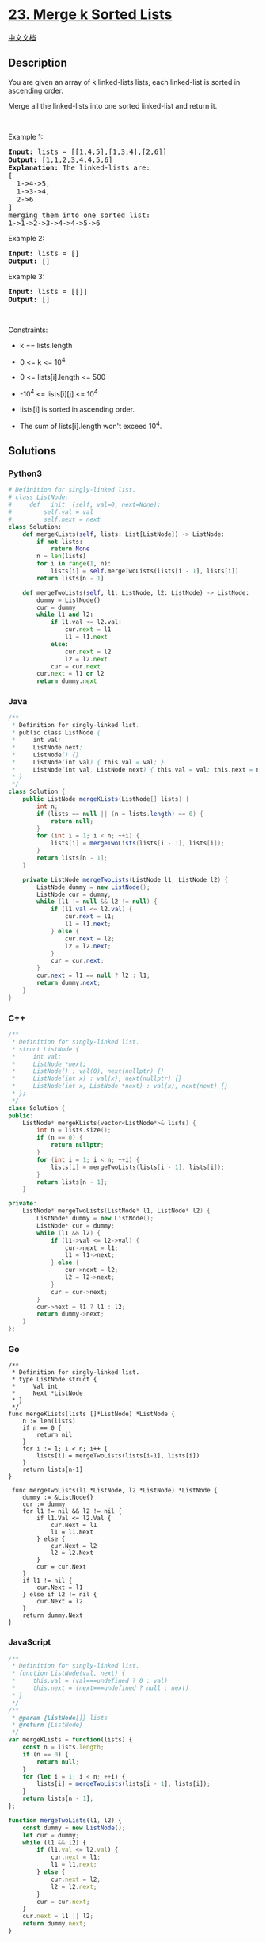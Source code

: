 * [[https://leetcode.com/problems/merge-k-sorted-lists][23. Merge k
Sorted Lists]]
  :PROPERTIES:
  :CUSTOM_ID: merge-k-sorted-lists
  :END:
[[./solution/0000-0099/0023.Merge k Sorted Lists/README.org][中文文档]]

** Description
   :PROPERTIES:
   :CUSTOM_ID: description
   :END:

#+begin_html
  <p>
#+end_html

You are given an array of k linked-lists lists, each linked-list is
sorted in ascending order.

#+begin_html
  </p>
#+end_html

#+begin_html
  <p>
#+end_html

Merge all the linked-lists into one sorted linked-list and return it.

#+begin_html
  </p>
#+end_html

#+begin_html
  <p>
#+end_html

 

#+begin_html
  </p>
#+end_html

#+begin_html
  <p>
#+end_html

Example 1:

#+begin_html
  </p>
#+end_html

#+begin_html
  <pre>
  <strong>Input:</strong> lists = [[1,4,5],[1,3,4],[2,6]]
  <strong>Output:</strong> [1,1,2,3,4,4,5,6]
  <strong>Explanation:</strong> The linked-lists are:
  [
    1-&gt;4-&gt;5,
    1-&gt;3-&gt;4,
    2-&gt;6
  ]
  merging them into one sorted list:
  1-&gt;1-&gt;2-&gt;3-&gt;4-&gt;4-&gt;5-&gt;6
  </pre>
#+end_html

#+begin_html
  <p>
#+end_html

Example 2:

#+begin_html
  </p>
#+end_html

#+begin_html
  <pre>
  <strong>Input:</strong> lists = []
  <strong>Output:</strong> []
  </pre>
#+end_html

#+begin_html
  <p>
#+end_html

Example 3:

#+begin_html
  </p>
#+end_html

#+begin_html
  <pre>
  <strong>Input:</strong> lists = [[]]
  <strong>Output:</strong> []
  </pre>
#+end_html

#+begin_html
  <p>
#+end_html

 

#+begin_html
  </p>
#+end_html

#+begin_html
  <p>
#+end_html

Constraints:

#+begin_html
  </p>
#+end_html

#+begin_html
  <ul>
#+end_html

#+begin_html
  <li>
#+end_html

k == lists.length

#+begin_html
  </li>
#+end_html

#+begin_html
  <li>
#+end_html

0 <= k <= 10^4

#+begin_html
  </li>
#+end_html

#+begin_html
  <li>
#+end_html

0 <= lists[i].length <= 500

#+begin_html
  </li>
#+end_html

#+begin_html
  <li>
#+end_html

-10^4 <= lists[i][j] <= 10^4

#+begin_html
  </li>
#+end_html

#+begin_html
  <li>
#+end_html

lists[i] is sorted in ascending order.

#+begin_html
  </li>
#+end_html

#+begin_html
  <li>
#+end_html

The sum of lists[i].length won't exceed 10^4.

#+begin_html
  </li>
#+end_html

#+begin_html
  </ul>
#+end_html

** Solutions
   :PROPERTIES:
   :CUSTOM_ID: solutions
   :END:

#+begin_html
  <!-- tabs:start -->
#+end_html

*** *Python3*
    :PROPERTIES:
    :CUSTOM_ID: python3
    :END:
#+begin_src python
  # Definition for singly-linked list.
  # class ListNode:
  #     def __init__(self, val=0, next=None):
  #         self.val = val
  #         self.next = next
  class Solution:
      def mergeKLists(self, lists: List[ListNode]) -> ListNode:
          if not lists:
              return None
          n = len(lists)
          for i in range(1, n):
              lists[i] = self.mergeTwoLists(lists[i - 1], lists[i])
          return lists[n - 1]

      def mergeTwoLists(self, l1: ListNode, l2: ListNode) -> ListNode:
          dummy = ListNode()
          cur = dummy
          while l1 and l2:
              if l1.val <= l2.val:
                  cur.next = l1
                  l1 = l1.next
              else:
                  cur.next = l2
                  l2 = l2.next
              cur = cur.next
          cur.next = l1 or l2
          return dummy.next
#+end_src

*** *Java*
    :PROPERTIES:
    :CUSTOM_ID: java
    :END:
#+begin_src java
  /**
   * Definition for singly-linked list.
   * public class ListNode {
   *     int val;
   *     ListNode next;
   *     ListNode() {}
   *     ListNode(int val) { this.val = val; }
   *     ListNode(int val, ListNode next) { this.val = val; this.next = next; }
   * }
   */
  class Solution {
      public ListNode mergeKLists(ListNode[] lists) {
          int n;
          if (lists == null || (n = lists.length) == 0) {
              return null;
          }
          for (int i = 1; i < n; ++i) {
              lists[i] = mergeTwoLists(lists[i - 1], lists[i]);
          }
          return lists[n - 1];
      }

      private ListNode mergeTwoLists(ListNode l1, ListNode l2) {
          ListNode dummy = new ListNode();
          ListNode cur = dummy;
          while (l1 != null && l2 != null) {
              if (l1.val <= l2.val) {
                  cur.next = l1;
                  l1 = l1.next;
              } else {
                  cur.next = l2;
                  l2 = l2.next;
              }
              cur = cur.next;
          }
          cur.next = l1 == null ? l2 : l1;
          return dummy.next;
      }
  }
#+end_src

*** *C++*
    :PROPERTIES:
    :CUSTOM_ID: c
    :END:
#+begin_src cpp
  /**
   * Definition for singly-linked list.
   * struct ListNode {
   *     int val;
   *     ListNode *next;
   *     ListNode() : val(0), next(nullptr) {}
   *     ListNode(int x) : val(x), next(nullptr) {}
   *     ListNode(int x, ListNode *next) : val(x), next(next) {}
   * };
   */
  class Solution {
  public:
      ListNode* mergeKLists(vector<ListNode*>& lists) {
          int n = lists.size();
          if (n == 0) {
              return nullptr;
          }
          for (int i = 1; i < n; ++i) {
              lists[i] = mergeTwoLists(lists[i - 1], lists[i]);
          }
          return lists[n - 1];
      }

  private:
      ListNode* mergeTwoLists(ListNode* l1, ListNode* l2) {
          ListNode* dummy = new ListNode();
          ListNode* cur = dummy;
          while (l1 && l2) {
              if (l1->val <= l2->val) {
                  cur->next = l1;
                  l1 = l1->next;
              } else {
                  cur->next = l2;
                  l2 = l2->next;
              }
              cur = cur->next;
          }
          cur->next = l1 ? l1 : l2;
          return dummy->next;
      }
  };
#+end_src

*** *Go*
    :PROPERTIES:
    :CUSTOM_ID: go
    :END:
#+begin_example
  /**
   * Definition for singly-linked list.
   * type ListNode struct {
   *     Val int
   *     Next *ListNode
   * }
   */
  func mergeKLists(lists []*ListNode) *ListNode {
      n := len(lists)
      if n == 0 {
          return nil
      }
      for i := 1; i < n; i++ {
          lists[i] = mergeTwoLists(lists[i-1], lists[i])
      }
      return lists[n-1]
  }

   func mergeTwoLists(l1 *ListNode, l2 *ListNode) *ListNode {
      dummy := &ListNode{}
      cur := dummy
      for l1 != nil && l2 != nil {
          if l1.Val <= l2.Val {
              cur.Next = l1
              l1 = l1.Next
          } else {
              cur.Next = l2
              l2 = l2.Next
          }
          cur = cur.Next
      }
      if l1 != nil {
          cur.Next = l1
      } else if l2 != nil {
          cur.Next = l2
      }
      return dummy.Next
  }
#+end_example

*** *JavaScript*
    :PROPERTIES:
    :CUSTOM_ID: javascript
    :END:
#+begin_src js
  /**
   * Definition for singly-linked list.
   * function ListNode(val, next) {
   *     this.val = (val===undefined ? 0 : val)
   *     this.next = (next===undefined ? null : next)
   * }
   */
  /**
   * @param {ListNode[]} lists
   * @return {ListNode}
   */
  var mergeKLists = function(lists) {
      const n = lists.length;
      if (n == 0) {
          return null;
      }
      for (let i = 1; i < n; ++i) {
          lists[i] = mergeTwoLists(lists[i - 1], lists[i]);
      }
      return lists[n - 1];
  };

  function mergeTwoLists(l1, l2) {
      const dummy = new ListNode();
      let cur = dummy;
      while (l1 && l2) {
          if (l1.val <= l2.val) {
              cur.next = l1;
              l1 = l1.next;
          } else {
              cur.next = l2;
              l2 = l2.next;
          }
          cur = cur.next;
      }
      cur.next = l1 || l2;
      return dummy.next;
  }
#+end_src

*** *Ruby*
    :PROPERTIES:
    :CUSTOM_ID: ruby
    :END:
#+begin_example
  # Definition for singly-linked list.
  # class ListNode
  #     attr_accessor :val, :next
  #     def initialize(val = 0, _next = nil)
  #         @val = val
  #         @next = _next
  #     end
  # end
  # @param {ListNode[]} lists
  # @return {ListNode}
  def merge_k_lists(lists)
      n = lists.length
      i = 1
      while i < n
          lists[i] = merge_two_lists(lists[i - 1], lists[i])
          i += 1
      end
      lists[n - 1]
  end

  def merge_two_lists(l1, l2)
    dummy = ListNode.new()
    cur = dummy
    while l1 && l2
        if l1.val <= l2.val
            cur.next = l1
            l1 = l1.next
        else
            cur.next = l2
            l2 = l2.next
        end
        cur = cur.next
    end
    cur.next = l1 || l2
    dummy.next
  end
#+end_example

*** *C#*
    :PROPERTIES:
    :CUSTOM_ID: c-1
    :END:
#+begin_example
  /**
   * Definition for singly-linked list.
   * public class ListNode {
   *     public int val;
   *     public ListNode next;
   *     public ListNode(int val=0, ListNode next=null) {
   *         this.val = val;
   *         this.next = next;
   *     }
   * }
   */
  public class Solution {
      public ListNode MergeKLists(ListNode[] lists) {
          int n = lists.Length;
          if (n == 0) {
              return null;
          }
          for (int i = 1; i < n; ++i) {
              lists[i] = MergeTwoLists(lists[i - 1], lists[i]);
          }
          return lists[n - 1];
      }

      private ListNode MergeTwoLists(ListNode l1, ListNode l2) {
          ListNode dummy = new ListNode();
          ListNode cur = dummy;
          while (l1 != null && l2 != null) {
              if (l1.val <= l2.val) {
                  cur.next = l1;
                  l1 = l1.next;
              } else {
                  cur.next = l2;
                  l2 = l2.next;
              }
              cur = cur.next;
          }
          cur.next = l1 == null ? l2 : l1;
          return dummy.next;
      }
  }
#+end_example

*** *...*
    :PROPERTIES:
    :CUSTOM_ID: section
    :END:
#+begin_example
#+end_example

#+begin_html
  <!-- tabs:end -->
#+end_html
